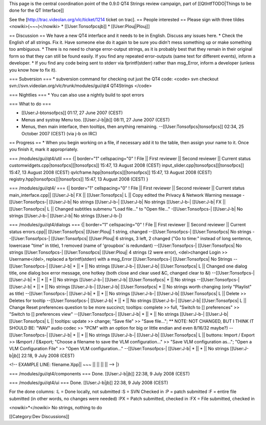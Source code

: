 This page is the central coordination point of the 0.9.0 QT4 Strings
review campaign, part of [[QtIntfTODO|Things to be done for the QT
Interface]]

See the [http://trac.videolan.org/vlc/ticket/1214 ticket on trac]. ==
People interested == Please sign with three tildes
<nowiki>(~~~)</nowiki> \* [[User:Tonsofpcsjb]] \* [[User:Plouj|Plouj]]

== Discussion == We have a new QT4 interface and it needs to be in
English. Discuss any issues here. \* Check the English of all strings.
Fix it. Have someone else do it again to be sure you didn't mess
something up or make something too ambiguous. \* There is no need to
change error-output strings, as it is probably best that they remain in
their original form so that they can still be found easily. If you find
any repeated error-outputs (same text for different events), inform a
developer. \* If you find any code being sent to stderr via
fprintf(stderr) rather than msg_Error, inform a developer (unless you
know how to fix it).

=== Subversion === \* subversion command for checking out just the QT4
code: <code> svn checkout
svn://svn.videolan.org/vlc/trunk/modules/gui/qt4 QT4Strings </code>

=== Nightlies === \* You can also use a nightly build to spot errors

=== What to do ===

-  [[User:J-btonsofpcs]] 01:17, 27 June 2007 (CEST)
-  Menus and systray Menu too. [[User:J-b|jb]] 08:11, 27 June 2007
   (CEST)
-  Menus, then main interface, then tooltips, then anything remaining.
   --[[User:Tonsofpcs|tonsofpcs]] 02:34, 25 October 2007 (CEST) (via j-b
   on IRC)

== Progress == \* When you begin working on a file, if necessary add it
to the table, then assign your name to it. Once you finish it, mark it
appropriately.

=== /modules/gui/qt4/util === {\| border="1" cellspacing="0" ! File \|\|
First reviewer \|\| Second reviewer \|\| Current status
customwidgets.cpp|tonsofpcs]]|tonsofpcs]] 15:47, 13 August 2008 (CEST)
input_slider.cpp|tonsofpcs]]|tonsofpcs]] 15:47, 13 August 2008 (CEST)
qvlcframe.hpp|tonsofpcs]]|tonsofpcs]] 15:47, 13 August 2008 (CEST)
registry.hpp|tonsofpcs]]|tonsofpcs]] 15:47, 13 August 2008 (CEST) }

=== /modules/gui/qt4/ === {\| border="1" cellspacing="0" ! File \|\|
First reviewer \|\| Second reviewer \|\| Current status
main_interface.cpp|\| [[User:J-b\| FX \|\| [[User:Tonsofpcs\| L \|\|
Copy edited the Privacy & Network Warning message -[[User:Tonsofpcs-\|
[[User:J-b\| No strings [[User:J-b-\| [[User:J-b\| No strings
[[User:J-b-\| [[User:J-b\| FX \|\| [[User:Tonsofpcs\| L \|\| Changed
subtitles submenu "Load file..." to "Open file..." -[[User:Tonsofpcs-\|
[[User:J-b\| No strings [[User:J-b-\| [[User:J-b\| No strings
[[User:J-b-|}

=== /modules/gui/qt4/dialogs === {\| border="1" cellspacing="0" ! File
\|\| First reviewer \|\| Second reviewer \|\| Current status
errors.cpp|\| [[User:Tonsofpcs\| [[User:Plouj\| 1 string, changed
--[[User:Tonsofpcs-\| [[User:Tonsofpcs\| No strings
--[[User:Tonsofpcs-\| [[User:Tonsofpcs\| [[User:Plouj\| 6 strings, 3
left, 2 changed ("Go to time:" instead of long sentence, lowercase
"time" in title), 1 removed (name of 'groupbox' is redundant)
--[[User:Tonsofpcs-\| [[User:Tonsofpcs\| No strings [[User:Tonsofpcs-\|
[[User:Tonsofpcs\| [[User:Plouj\| 4 strings (2 were error), <del>changed
Login >> Username</del>, replaced a fprintf(stderr) with a msg_Error
[[User:Tonsofpcs-\| [[User:Tonsofpcs\| No Strings --[[User:Tonsofpcs-\|
[[User:J-b\| \* \|\| \* \|\| No strings [[User:J-b-\| [[User:J-b\|
[[User:Tonsofpcs\| L \|\| Changed one dialog title, one dialog box error
message, one hotkey (both close and clear used &C, changed clear to &l)
--[[User:Tonsofpcs-\| [[User:J-b\| \* \|\| \* \|\| \* \|\| No strings
[[User:J-b-\| [[User:J-b\| [[User:Tonsofpcs\| \* \|\| No strings
--[[User:Tonsofpcs-\| [[User:J-b\| \* \|\| \* \|\| No strings
[[User:J-b-\| [[User:J-b\| [[User:Tonsofpcs\| \* \|\| No strings worth
changing (only "Playlist" as title) --[[User:Tonsofpcs-\| [[User:J-b\|
\* \|\| \* \|\| No strings [[User:J-b-\| [[User:J-b\| [[User:Tonsofpcs\|
L \|\| Delete >> Deletes for tooltip --[[User:Tonsofpcs-\| [[User:J-b\|
\* \|\| \* \|\| No strings [[User:J-b-\| [[User:J-b\| [[User:Tonsofpcs\|
L \|\| Change Reset preferences question to be more succinct; tooltips:
complete >> full, "Switch to [] preferences" >> "Switch to []
preferences view" --[[User:Tonsofpcs-\| [[User:J-b\| \* \|\| \* \|\| No
strings [[User:J-b-\| [[User:J-b\| [[User:Tonsofpcs\| L \|\| tooltips:
update >> change; "Save file" >> "Save file..."; \*\* NOTE: NOT CHANGED,
BUT I THINK IT SHOULD BE: "WAV" audio codec >> "PCM" with an option for
big or little endian and even 8/16/32 maybe?) --[[User:Tonsofpcs-\|
[[User:J-b\| \* \|\| \* \|\| No strings [[User:J-b-\| [[User:J-b\|
[[User:Tonsofpcs\| L \|\| buttons: Import / Export >> I&mport / E&xport;
"Choose a filename to save the VLM configuration..." >> "Save VLM
configuration as..."; "Open a VLM Configuration File" >> "Open VLM
configuration..." --[[User:Tonsofpcs-\| [[User:J-b\| \* \|\| \* \|\| No
strings [[User:J-b|jb]] 22:18, 9 July 2008 (CEST)

<!-- EXAMPLE LINE: filename.Xpp|\| ~~~ \|\| \|\| \|\| \|\| --> \|}

=== /modules/gui/qt4/components === Done. [[User:J-b|jb]] 22:38, 9 July
2008 (CEST)

=== /modules/gui/qt4/ui === Done. [[User:J-b|jb]] 22:38, 9 July 2008
(CEST)

For the done columns: :L = Done locally, not submitted :S = SVN Checked
in :P = patch submitted :F = entire file submitted (in other words, no
changes were needed) :PX = Patch submitted, checked in :FX = File
submitted, checked in

<nowiki>*</nowiki> No strings, nothing to do

[[Category:Dev Discussions]]
